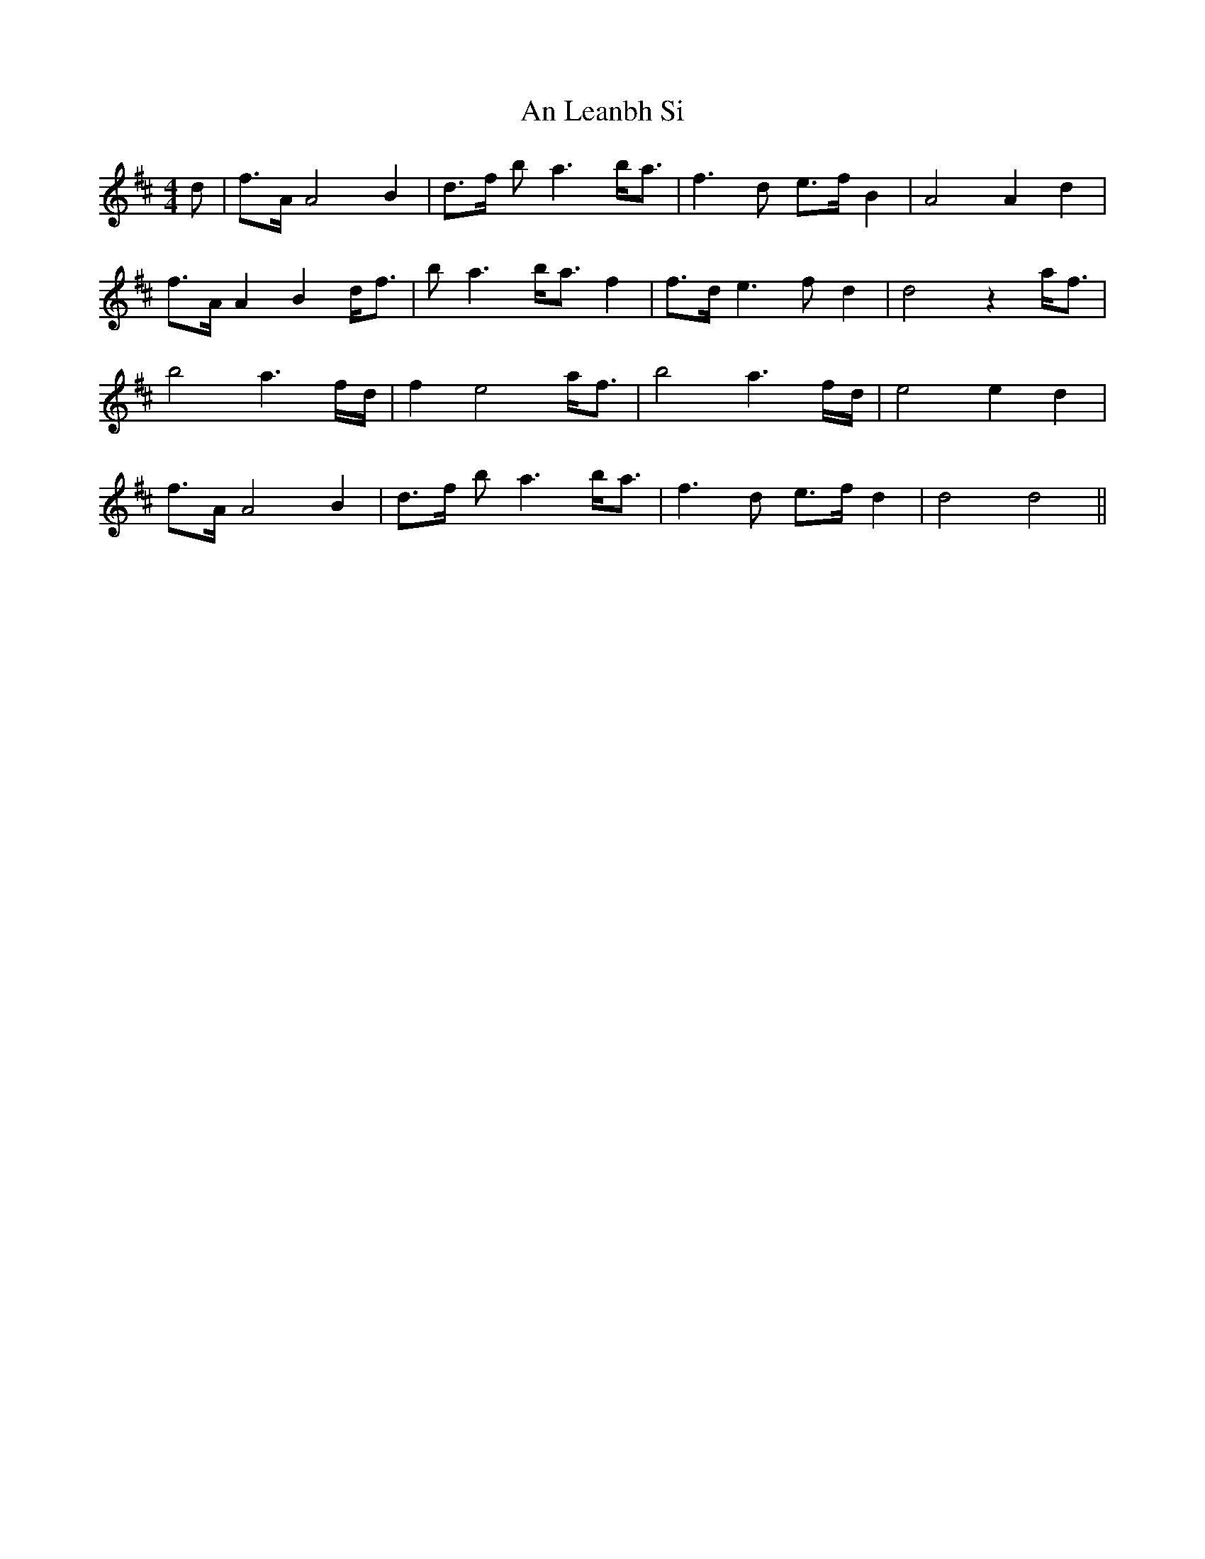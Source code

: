 X: 1309
T: An Leanbh Si
R: barndance
M: 4/4
K: Dmajor
d|f>A A4 B2|d>f ba3 b<a|f3d e>f B2|A4 A2 d2|
f>A A2 B2 d<f|ba3 b<a f2|f>d e3f d2|d4 z2 a<f|
b4 a3 f/d/|f2 e4 a<f|b4 a3 f/d/|e4 e2 d2|
f>A A4 B2|d>f ba3 b<a|f3d e>f d2|d4 d4||

